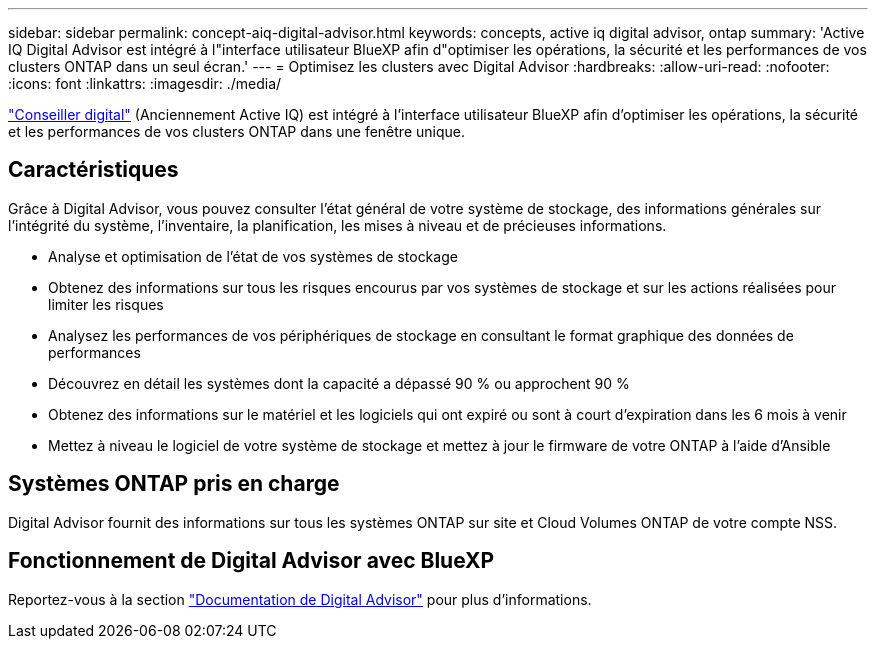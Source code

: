 ---
sidebar: sidebar 
permalink: concept-aiq-digital-advisor.html 
keywords: concepts, active iq digital advisor, ontap 
summary: 'Active IQ Digital Advisor est intégré à l"interface utilisateur BlueXP afin d"optimiser les opérations, la sécurité et les performances de vos clusters ONTAP dans un seul écran.' 
---
= Optimisez les clusters avec Digital Advisor
:hardbreaks:
:allow-uri-read: 
:nofooter: 
:icons: font
:linkattrs: 
:imagesdir: ./media/


[role="lead"]
https://www.netapp.com/services/support/active-iq/["Conseiller digital"^] (Anciennement Active IQ) est intégré à l'interface utilisateur BlueXP afin d'optimiser les opérations, la sécurité et les performances de vos clusters ONTAP dans une fenêtre unique.



== Caractéristiques

Grâce à Digital Advisor, vous pouvez consulter l'état général de votre système de stockage, des informations générales sur l'intégrité du système, l'inventaire, la planification, les mises à niveau et de précieuses informations.

* Analyse et optimisation de l'état de vos systèmes de stockage
* Obtenez des informations sur tous les risques encourus par vos systèmes de stockage et sur les actions réalisées pour limiter les risques
* Analysez les performances de vos périphériques de stockage en consultant le format graphique des données de performances
* Découvrez en détail les systèmes dont la capacité a dépassé 90 % ou approchent 90 %
* Obtenez des informations sur le matériel et les logiciels qui ont expiré ou sont à court d'expiration dans les 6 mois à venir
* Mettez à niveau le logiciel de votre système de stockage et mettez à jour le firmware de votre ONTAP à l'aide d'Ansible




== Systèmes ONTAP pris en charge

Digital Advisor fournit des informations sur tous les systèmes ONTAP sur site et Cloud Volumes ONTAP de votre compte NSS.



== Fonctionnement de Digital Advisor avec BlueXP

Reportez-vous à la section https://docs.netapp.com/us-en/active-iq/digital-advisor-integration-with-bluexp.html["Documentation de Digital Advisor"^] pour plus d'informations.
